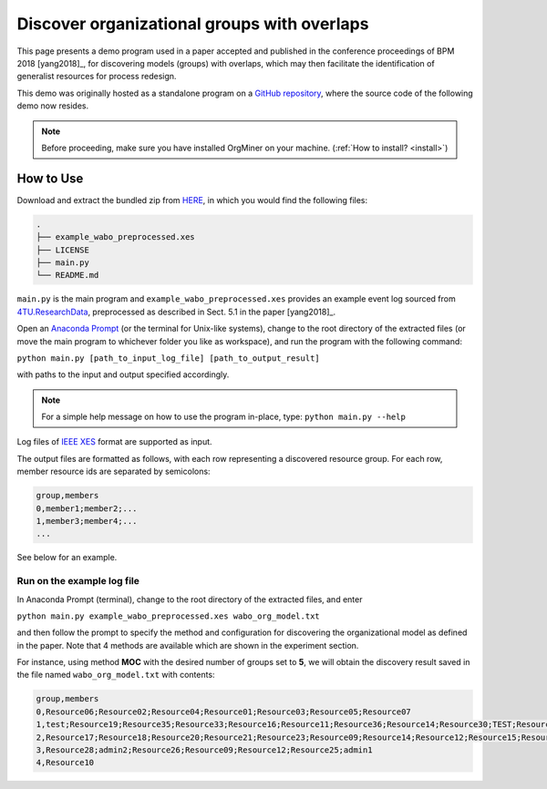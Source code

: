 .. _examples_bpm2018yang:

Discover organizational groups with overlaps
============================================

This page presents a demo program used in a paper accepted and published 
in the conference proceedings of BPM 2018 [yang2018]_, 
for discovering models (groups) with overlaps, which may then facilitate 
the identification of generalist resources for process redesign.

This demo was originally hosted as a standalone program on a 
`GitHub repository <https://github.com/roy-jingyang/bpm-2018-Yang_Find>`_, 
where the source code of the following demo now resides.

.. note::
   Before proceeding, make sure you have installed OrgMiner on your 
   machine. (:ref:`How to install? <install>`)

How to Use
----------

Download and extract the bundled zip from 
`HERE <https://github.com/roy-jingyang/bpm-2018-Yang_Find/archive/master.zip>`_,
in which you would find the following files:

.. code-block:: bash

    .
    ├── example_wabo_preprocessed.xes
    ├── LICENSE
    ├── main.py
    └── README.md

``main.py`` is the main program and ``example_wabo_preprocessed.xes`` 
provides an example event log sourced from 
`4TU.ResearchData <https://data.4tu.nl/repository/uuid:a07386a5-7be3-4367-9535-70bc9e77dbe6>`_,
preprocessed as described in Sect. 5.1 in the paper [yang2018]_.

Open an `Anaconda Prompt <https://docs.anaconda.com/anaconda/user-guide/getting-started/#open-anaconda-prompt>`_ 
(or the terminal for Unix-like systems), change to the root directory 
of the extracted files (or move the main program to whichever folder you 
like as workspace), and run the program with the following command:

``python main.py [path_to_input_log_file] [path_to_output_result]``

with paths to the input and output specified accordingly.

.. note::

    For a simple help message on how to use the program in-place, type:
    ``python main.py --help``

Log files of `IEEE XES <https://xes-standard.org/>`_ format are 
supported as input.

The output files are formatted as follows, with each row representing a 
discovered resource group. For each row, member resource ids are 
separated by semicolons:

.. code-block:: bash

    group,members
    0,member1;member2;...
    1,member3;member4;...
    ...

See below for an example.

Run on the example log file
^^^^^^^^^^^^^^^^^^^^^^^^^^^
In Anaconda Prompt (terminal), change to the root directory of the 
extracted files, and enter

``python main.py example_wabo_preprocessed.xes wabo_org_model.txt``

and then follow the prompt to specify the method and configuration for 
discovering the organizational model as defined in the paper. Note that 
4 methods are available which are shown in the experiment section.

For instance, using method **MOC** with the desired number of groups set 
to **5**, we will obtain the discovery result saved in the file named 
``wabo_org_model.txt`` with contents:

.. code-block:: bash

    group,members
    0,Resource06;Resource02;Resource04;Resource01;Resource03;Resource05;Resource07
    1,test;Resource19;Resource35;Resource33;Resource16;Resource11;Resource36;Resource14;Resource30;TEST;Resource31;Resource01;Resource40;Resource15;Resource38;admin3;Resource34;Resource27;Resource29;Resource37;Resource32;admin2;Resource24;Resource26;Resource08;Resource25
    2,Resource17;Resource18;Resource20;Resource21;Resource23;Resource09;Resource14;Resource12;Resource15;Resource16;Resource11;Resource13;Resource08;Resource22
    3,Resource28;admin2;Resource26;Resource09;Resource12;Resource25;admin1
    4,Resource10

